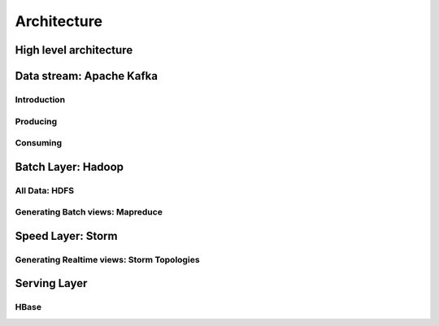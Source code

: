 Architecture
============

High level architecture
-----------------------

Data stream: Apache Kafka
-------------------------

Introduction
............

Producing
.........

Consuming
.........


Batch Layer: Hadoop
-------------------

All Data: HDFS
..............

Generating Batch views: Mapreduce
.................................

Speed Layer: Storm
------------------

Generating Realtime views: Storm Topologies
...........................................

Serving Layer
-------------

HBase
.....

